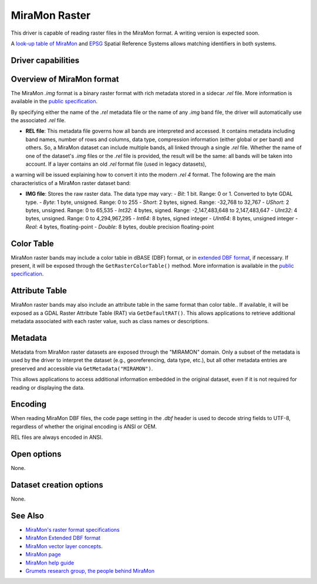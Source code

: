 .. _raster.miramon:

MiraMon Raster
==============

.. shortname:: MiraMonRaster

.. built_in_by_default::

This driver is capable of reading raster files in the MiraMon format. A writing version is expected soon.

A `look-up table of MiraMon <https://www.miramon.cat/help/eng/mm32/AP6.htm>`__ and
`EPSG <https://epsg.org/home.html>`__ Spatial Reference Systems allows matching
identifiers in both systems.

Driver capabilities
-------------------

.. supports_georeferencing::

.. supports_virtualio::

Overview of MiraMon format
--------------------------

The MiraMon `.img` format is a binary raster format with rich metadata stored in a sidecar `.rel` file.
More information is available in the `public specification <https://www.miramon.cat/new_note/eng/notes/MiraMon_raster_file_format.pdf>`__.

By specifying either the name of the `.rel` metadata file or the name of any `.img` band file, the driver will automatically use the associated `.rel` file.

- **REL file**: This metadata file governs how all bands are interpreted and accessed. It contains metadata including band names, number of rows and columns, data type, compression information (either global or per band) and others. So, a MiraMon dataset can include multiple bands, all linked through a single `.rel` file. Whether the name of one of the dataset's `.img` files or the `.rel` file is provided, the result will be the same: all bands will be taken into account. If a layer contains an old *.rel* format file (used in legacy datasets),
a warning will be issued explaining how to convert it into the modern *.rel 4* format. The following are the main characteristics of a MiraMon raster dataset band:

- **IMG file**: Stores the raw raster data. The data type may vary:
  - *Bit*: 1 bit. Range: 0 or 1. Converted to byte GDAL type.
  - *Byte*: 1 byte, unsigned. Range: 0 to 255
  - *Short*: 2 bytes, signed. Range: -32,768 to 32,767
  - *UShort*: 2 bytes, unsigned. Range: 0 to 65,535
  - *Int32*: 4 bytes, signed. Range: -2,147,483,648 to 2,147,483,647
  - *UInt32*: 4 bytes, unsigned. Range: 0 to 4,294,967,295
  - *Int64*: 8 bytes, signed integer
  - *UInt64*: 8 bytes, unsigned integer
  - *Real*: 4 bytes, floating-point
  - *Double*: 8 bytes, double precision floating-point

Color Table
-----------

MiraMon raster bands may include a color table in dBASE (DBF) format, or in `extended DBF format <https://www.miramon.cat/new_note/eng/notes/DBF_estesa.pdf>`__, if necessary.
If present, it will be exposed through the ``GetRasterColorTable()`` method.  
More information is available in the `public specification <https://www.miramon.cat/help/eng/mm32/ap4.htm>`__.

Attribute Table
---------------

MiraMon raster bands may also include an attribute table in the same format than color table..  
If available, it will be exposed as a GDAL Raster Attribute Table (RAT) via ``GetDefaultRAT()``.  
This allows applications to retrieve additional metadata associated with each raster value, such as class names  or descriptions.  

Metadata
--------

Metadata from MiraMon raster datasets are exposed through the "MIRAMON" domain.  
Only a subset of the metadata is used by the driver to interpret the dataset (e.g., georeferencing, data type, etc.), but all other metadata entries are preserved and accessible via ``GetMetadata("MIRAMON")``.

This allows applications to access additional information embedded in the original dataset, even if it is not required for reading or displaying the data.

Encoding
--------

When reading MiraMon DBF files, the code page setting in the `.dbf` header is used to decode string fields to UTF-8,
regardless of whether the original encoding is ANSI or OEM.

REL files are always encoded in ANSI.

Open options
------------

None.

Dataset creation options
------------------------

None.

See Also
--------

-  `MiraMon's raster format specifications <https://www.miramon.cat/new_note/eng/notes/MiraMon_raster_file_format.pdf>`__
-  `MiraMon Extended DBF format <https://www.miramon.cat/new_note/eng/notes/DBF_estesa.pdf>`__
-  `MiraMon vector layer concepts <https://www.miramon.cat/help/eng/mm32/ap1.htm>`__.
-  `MiraMon page <https://www.miramon.cat/Index_usa.htm>`__
-  `MiraMon help guide <https://www.miramon.cat/help/eng>`__
-  `Grumets research group, the people behind MiraMon <https://www.grumets.cat/index_eng.htm>`__